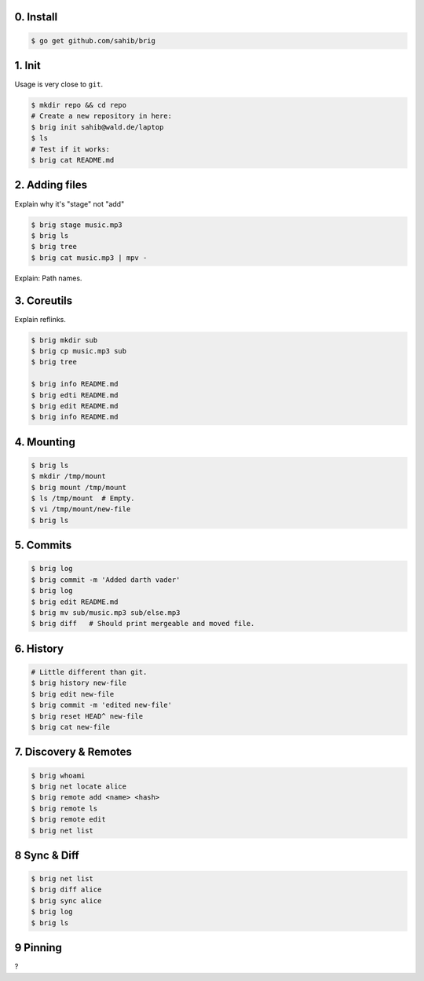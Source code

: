0. Install
===========

.. code-block:: bash

    $ go get github.com/sahib/brig

1. Init
=======

Usage is very close to ``git``.

.. code-block:: bash

    $ mkdir repo && cd repo
    # Create a new repository in here:
    $ brig init sahib@wald.de/laptop
    $ ls
    # Test if it works:
    $ brig cat README.md

2. Adding files
===============

Explain why it's "stage" not "add"

.. code-block:: bash

    $ brig stage music.mp3
    $ brig ls
    $ brig tree
    $ brig cat music.mp3 | mpv -

Explain: Path names.

3. Coreutils
============

Explain reflinks.

.. code-block:: bash

    $ brig mkdir sub
    $ brig cp music.mp3 sub
    $ brig tree

    $ brig info README.md
    $ brig edti README.md
    $ brig edit README.md
    $ brig info README.md

4. Mounting
===========

.. code-block:: bash

    $ brig ls
    $ mkdir /tmp/mount
    $ brig mount /tmp/mount
    $ ls /tmp/mount  # Empty.
    $ vi /tmp/mount/new-file
    $ brig ls

5. Commits
==========

.. code-block:: bash

    $ brig log
    $ brig commit -m 'Added darth vader'
    $ brig log
    $ brig edit README.md
    $ brig mv sub/music.mp3 sub/else.mp3
    $ brig diff   # Should print mergeable and moved file.

6. History
==========

.. code-block:: bash

    # Little different than git.
    $ brig history new-file
    $ brig edit new-file
    $ brig commit -m 'edited new-file'
    $ brig reset HEAD^ new-file
    $ brig cat new-file

7. Discovery & Remotes
======================

.. code-block:: bash

    $ brig whoami
    $ brig net locate alice
    $ brig remote add <name> <hash>
    $ brig remote ls
    $ brig remote edit
    $ brig net list

8 Sync & Diff
=============

.. code-block:: bash

    $ brig net list
    $ brig diff alice
    $ brig sync alice
    $ brig log
    $ brig ls

9 Pinning
=========

?
